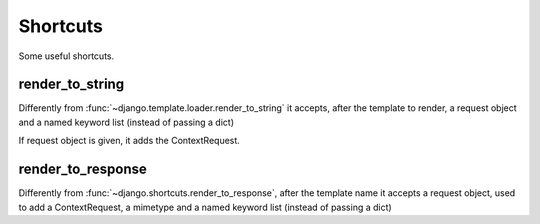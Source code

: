 =========
Shortcuts
=========

Some useful shortcuts.

render_to_string
================

Differently from :func:`~django.template.loader.render_to_string` it accepts, after the template
to render, a request object and a named keyword list (instead of passing a dict)

.. function:: render_to_string(template_name, request=None, \*\*kwargs)

If request object is given, it adds the ContextRequest.

render_to_response
==================

Differently from :func:`~django.shortcuts.render_to_response`, after the template name 
it accepts a request object, used to add a ContextRequest, a mimetype and a named keyword list
(instead of passing a dict)

.. function:: render_to_response(template_name, request=None, mimetype=None, \*\*kwargs)

